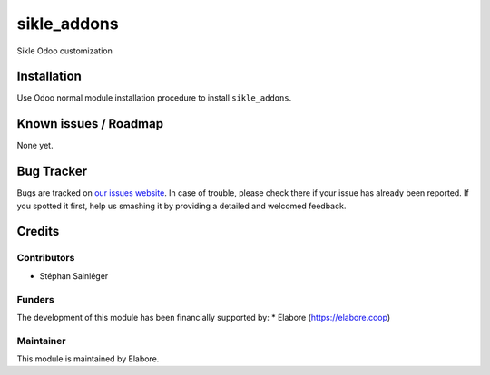 ===============
sikle_addons
===============

Sikle Odoo customization

Installation
============

Use Odoo normal module installation procedure to install
``sikle_addons``.

Known issues / Roadmap
======================

None yet.

Bug Tracker
===========

Bugs are tracked on `our issues website <https://github.com/elabore-coop/sikle-addons/issues>`_. In case of
trouble, please check there if your issue has already been
reported. If you spotted it first, help us smashing it by providing a
detailed and welcomed feedback.

Credits
=======

Contributors
------------

* Stéphan Sainléger

Funders
-------

The development of this module has been financially supported by:
* Elabore (https://elabore.coop)


Maintainer
----------

This module is maintained by Elabore.
